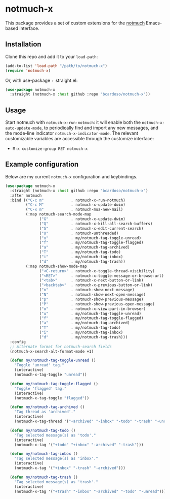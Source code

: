 #+AUTHOR: Bruno Cardoso <cardoso.bc@gmail.com>
#+DATE: 2022-03-30
#+STARTUP: indent content

* notmuch-x

This package provides a set of custom extensions for the [[https://notmuchmail.org/][notmuch]] Emacs-based interface.


** Installation

Clone this repo and add it to your =load-path=:

#+begin_src emacs-lisp
(add-to-list 'load-path "/path/to/notmuch-x")
(require 'notmuch-x)
#+end_src

Or, with use-package + straight.el:

#+begin_src emacs-lisp
(use-package notmuch-x
  :straight (notmuch-x :host github :repo "bcardoso/notmuch-x"))
#+end_src


** Usage

Start notmuch with =notmuch-x-run-notmuch=: it will enable both the =notmuch-x-auto-update-mode=, to periodically find and import any new messages, and the mode-line indicator =notmuch-x-indicator-mode=. The relevant customizable variables are accessible through the customize interface:

- =M-x customize-group RET notmuch-x=


** Example configuration

Below are my current =notmuch-x= configuration and keybindings.

#+begin_src emacs-lisp
(use-package notmuch-x
  :straight (notmuch-x :host github :repo "bcardoso/notmuch-x")
  :after notmuch
  :bind (("C-c m"            . notmuch-x-run-notmuch)
         ("C-c M"            . notmuch-x-update-dwim)
         ("C-x m"            . notmuch-mua-new-mail)
         (:map notmuch-search-mode-map
               ("G"          . notmuch-x-update-dwim)
               ("Q"          . notmuch-x-kill-all-search-buffers)
               ("S"          . notmuch-x-edit-current-search)
               ("U"          . notmuch-unthreaded)
               ("u"          . my/notmuch-tag-toggle-unread)
               ("f"          . my/notmuch-tag-toggle-flagged)
               ("a"          . my/notmuch-tag-archived)
               ("T"          . my/notmuch-tag-todo)
               ("i"          . my/notmuch-tag-inbox)
               ("d"          . my/notmuch-tag-trash))
         (:map notmuch-show-mode-map
               ("<C-return>" . notmuch-x-toggle-thread-visibility)
               ("<RET>"      . notmuch-x-toggle-message-or-browse-url)
               ("<tab>"      . notmuch-x-next-button-or-link)
               ("<backtab>"  . notmuch-x-previous-button-or-link)
               ("n"          . notmuch-show-next-message)
               ("N"          . notmuch-show-next-open-message)
               ("p"          . notmuch-show-previous-message)
               ("P"          . notmuch-show-previous-open-message)
               ("o"          . notmuch-x-view-part-in-browser)
               ("u"          . my/notmuch-tag-toggle-unread)
               ("f"          . my/notmuch-tag-toggle-flagged)
               ("a"          . my/notmuch-tag-archived)
               ("T"          . my/notmuch-tag-todo)
               ("i"          . my/notmuch-tag-inbox)
               ("d"          . my/notmuch-tag-trash)))
  :config
  ;; Alternate format for notmuch-search fields
  (notmuch-x-search-alt-format-mode +1)

  (defun my/notmuch-tag-toggle-unread ()
    "Toggle 'unread' tag."
    (interactive)
    (notmuch-x-tag-toggle "unread"))

  (defun my/notmuch-tag-toggle-flagged ()
    "Toggle 'flagged' tag."
    (interactive)
    (notmuch-x-tag-toggle "flagged"))

  (defun my/notmuch-tag-archived ()
    "Tag thread as 'archived'."
    (interactive)
    (notmuch-x-tag-thread '("+archived" "-inbox" "-todo" "-trash" "-unread") t))

  (defun my/notmuch-tag-todo ()
    "Tag selected message(s) as 'todo'."
    (interactive)
    (notmuch-x-tag '("+todo" "+inbox" "-archived" "-trash")))

  (defun my/notmuch-tag-inbox ()
    "Tag selected message(s) as 'inbox'."
    (interactive)
    (notmuch-x-tag '("+inbox" "-trash" "-archived")))

  (defun my/notmuch-tag-trash ()
    "Tag selected message(s) as 'trash'."
    (interactive)
    (notmuch-x-tag '("+trash" "-inbox" "-archived" "-todo" "-unread"))))
#+end_src

